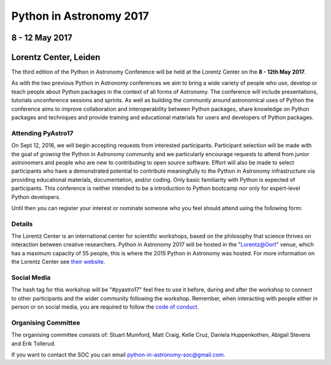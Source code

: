 Python in Astronomy 2017
========================


8 - 12 May 2017
---------------

Lorentz Center, Leiden
----------------------

The third edition of the Python in Astronomy Conference will be held at the
Lorentz Center on the **8 - 12th May 2017**.

As with the two previous Python in Astronomy conferences we aim to bring a wide
variety of people who use, develop or teach people about Python packages in the
context of all forms of Astronomy. The conference will include presentations,
tutorials unconference sessions and sprints. As well as building the community
around astronomical uses of Python the conference aims to improve collaboration
and interoperability between Python packages, share knowledge on Python packages
and techniques and provide training and educational materials for users and
developers of Python packages.

Attending PyAstro17
###################

On Sept 12, 2016, we will begin accepting requests from interested participants.
Participant selection will be made with the goal of *growing* the Python in
Astronomy community and we particularly encourage requests to attend from junior
astronomers and people who are new to contributing to open source software.
Effort will also be made to select participants who have a demonstrated
potential to contribute meaningfully to the Python in Astronomy infrastructure
via providing educational materials, documentation, and/or coding. Only basic
familiarity with Python is expected of participants. This conference is neither
intended to be a introduction to Python bootcamp nor only for expert-level
Python developers.

Until then you can register your interest or nominate someone who
you feel should attend using the following form:

Details
#######

The Lorentz Center is an international center for scientific workshops, based on
the philosophy that science thrives on interaction between creative researchers.
Python in Astronomy 2017 will be hosted in the "`Lorentz@Oort
<http://www.lorentzcenter.nl/facilities.php>`_" venue, which has a maximum
capacity of 55 people, this is where the 2015 Python in Astronomy was hosted.
For more information on the Lorentz Center see `their website
<http://www.lorentzcenter.nl>`_.

Social Media
############

The hash tag for this workshop will be "#pyastro17" feel free to use it before,
during and after the workshop to connect to other participants and the wider
community following the workshop.
Remember, when interacting with people either in person or on social media, you
are required to follow the `code of conduct <code-of-conduct>`_.


Organising Committee
####################
The organising committee consists of: Stuart Mumford, Matt Craig, Kelle Cruz,
Daniela Huppenkothen, Abigail Stevens and Erik Tollerud.

If you want to contact the SOC you can email python-in-astronomy-soc@gmail.com.

